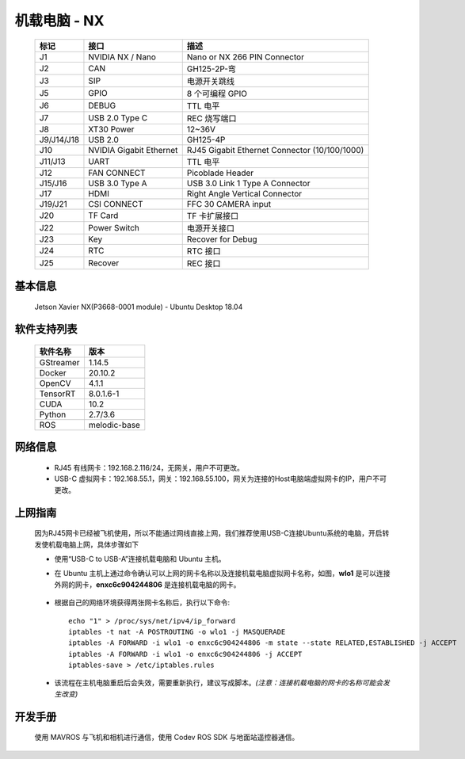 机载电脑 - NX
=====================================

    .. image:: images/board_interface1.png

    .. image:: images/board_interface2.png

    
    ===========  ===========================  ===============================
    标记          接口                          描述
    ===========  ===========================  ===============================
    J1            NVIDIA NX / Nano             Nano or NX 266 PIN Connector
    J2            CAN                          GH125-2P-弯
    J3            SIP                          电源开关跳线
    J5            GPIO                         8 个可编程 GPIO
    J6            DEBUG                        TTL 电平
    J7            USB 2.0 Type C               REC 烧写端口
    J8            XT30 Power                   12~36V
    J9/J14/J18    USB 2.0                      GH125-4P
    J10           NVIDIA Gigabit Ethernet      RJ45 Gigabit Ethernet Connector (10/100/1000)
    J11/J13       UART                         TTL 电平
    J12           FAN CONNECT                  Picoblade Header
    J15/J16       USB 3.0 Type A               USB 3.0 Link 1 Type A Connector
    J17           HDMI                         Right Angle Vertical Connector
    J19/J21       CSI CONNECT                  FFC 30 CAMERA input
    J20           TF Card                      TF 卡扩展接口
    J22           Power Switch                 电源开关接口
    J23           Key                          Recover for Debug
    J24           RTC                          RTC 接口
    J25           Recover                      REC 接口
    ===========  ===========================  ===============================

基本信息
-------------
    Jetson Xavier NX(P3668-0001 module) - Ubuntu Desktop 18.04

软件支持列表
-------------
    ===========================  ===============================
     软件名称                       版本
    ===========================  ===============================
     GStreamer                     1.14.5
     Docker                        20.10.2
     OpenCV                        4.1.1
     TensorRT                      8.0.1.6-1
     CUDA                          10.2
     Python                        2.7/3.6
     ROS                           melodic-base
    ===========================  ===============================

网络信息
-------------
    * RJ45 有线网卡：192.168.2.116/24，无网关，用户不可更改。

    * USB-C 虚拟网卡：192.168.55.1，网关：192.168.55.100，网关为连接的Host电脑端虚拟网卡的IP，用户不可更改。

上网指南
-------------
    因为RJ45网卡已经被飞机使用，所以不能通过网线直接上网，我们推荐使用USB-C连接Ubuntu系统的电脑，开启转发使机载电脑上网，具体步骤如下

    * 使用“USB-C to USB-A”连接机载电脑和 Ubuntu 主机。

    * 在 Ubuntu 主机上通过命令确认可以上网的网卡名称以及连接机载电脑虚拟网卡名称，如图，**wlo1** 是可以连接外网的网卡，**enxc6c904244806** 是连接机载电脑的网卡。

        .. image:: images/ifconfig.png



    * 根据自己的网络环境获得两张网卡名称后，执行以下命令::

        echo "1" > /proc/sys/net/ipv4/ip_forward
        iptables -t nat -A POSTROUTING -o wlo1 -j MASQUERADE
        iptables -A FORWARD -i wlo1 -o enxc6c904244806 -m state --state RELATED,ESTABLISHED -j ACCEPT
        iptables -A FORWARD -i wlo1 -o enxc6c904244806 -j ACCEPT
        iptables-save > /etc/iptables.rules

    * 该流程在主机电脑重启后会失效，需要重新执行，建议写成脚本。*(注意：连接机载电脑的网卡的名称可能会发生改变)*

开发手册
-------------
    使用 MAVROS 与飞机和相机进行通信，使用 Codev ROS SDK 与地面站遥控器通信。

    .. toctree::
        :maxdepth: 2

        mavros.rst


    .. toctree::
        :maxdepth: 2

        codevrossdk.rst
